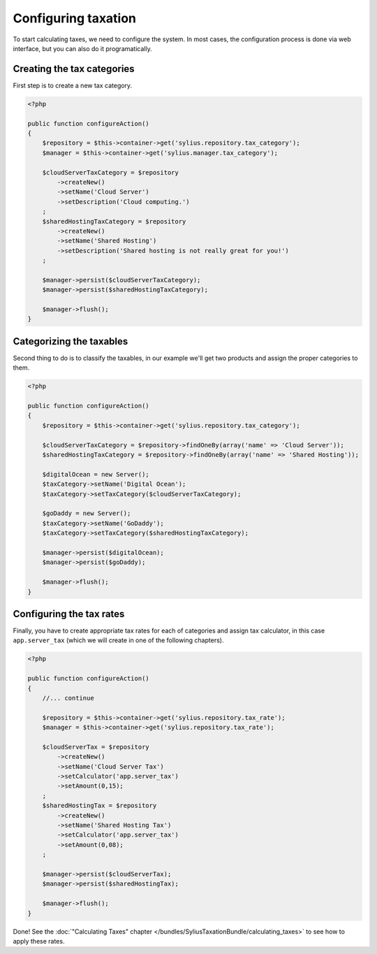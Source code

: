 Configuring taxation
====================

To start calculating taxes, we need to configure the system. In most cases, the configuration process is done via web interface, but you can also do it programatically.

Creating the tax categories
---------------------------

First step is to create a new tax category.

.. code-block:: php

    <?php

    public function configureAction()
    {
        $repository = $this->container->get('sylius.repository.tax_category');
        $manager = $this->container->get('sylius.manager.tax_category');

        $cloudServerTaxCategory = $repository
            ->createNew()
            ->setName('Cloud Server')
            ->setDescription('Cloud computing.')
        ;
        $sharedHostingTaxCategory = $repository
            ->createNew()
            ->setName('Shared Hosting')
            ->setDescription('Shared hosting is not really great for you!')
        ;

        $manager->persist($cloudServerTaxCategory);
        $manager->persist($sharedHostingTaxCategory);

        $manager->flush();
    }

Categorizing the taxables
-------------------------

Second thing to do is to classify the taxables, in our example we'll get two products and assign the proper categories to them.

.. code-block:: php

    <?php

    public function configureAction()
    {
        $repository = $this->container->get('sylius.repository.tax_category');

        $cloudServerTaxCategory = $repository->findOneBy(array('name' => 'Cloud Server'));
        $sharedHostingTaxCategory = $repository->findOneBy(array('name' => 'Shared Hosting'));

        $digitalOcean = new Server();
        $taxCategory->setName('Digital Ocean');
        $taxCategory->setTaxCategory($cloudServerTaxCategory);

        $goDaddy = new Server();
        $taxCategory->setName('GoDaddy');
        $taxCategory->setTaxCategory($sharedHostingTaxCategory);

        $manager->persist($digitalOcean);
        $manager->persist($goDaddy);

        $manager->flush();
    }

Configuring the tax rates
-------------------------

Finally, you have to create appropriate tax rates for each of categories and assign tax calculator, in this case ``app.server_tax`` (which we will create in one of the following chapters).

.. code-block:: php

    <?php

    public function configureAction()
    {
        //... continue

        $repository = $this->container->get('sylius.repository.tax_rate');
        $manager = $this->container->get('sylius.repository.tax_rate');

        $cloudServerTax = $repository
            ->createNew()
            ->setName('Cloud Server Tax')
            ->setCalculator('app.server_tax')
            ->setAmount(0,15);
        ;
        $sharedHostingTax = $repository
            ->createNew()
            ->setName('Shared Hosting Tax')
            ->setCalculator('app.server_tax')
            ->setAmount(0,08);
        ;

        $manager->persist($cloudServerTax);
        $manager->persist($sharedHostingTax);

        $manager->flush();
    }


Done! See the :doc:`"Calculating Taxes" chapter </bundles/SyliusTaxationBundle/calculating_taxes>` to see how to apply these rates.
